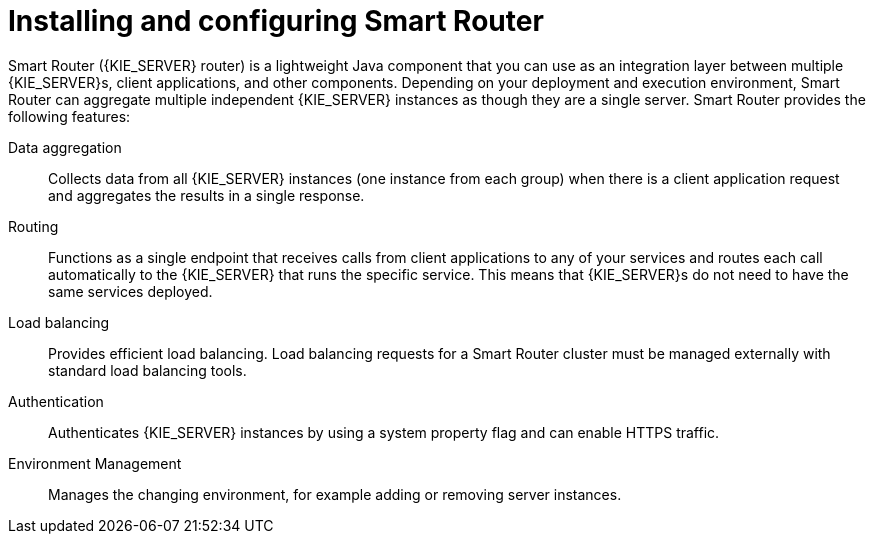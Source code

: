 [id='installing-and-configuring-smart-router-con']
= Installing and configuring Smart Router

Smart Router ({KIE_SERVER} router) is a lightweight Java component that you can use as an integration layer between multiple {KIE_SERVER}s, client applications, and other components. Depending on your deployment and execution environment, Smart Router can aggregate multiple independent {KIE_SERVER} instances as though they are a single server. Smart Router provides the following features:

Data aggregation::
Collects data from all {KIE_SERVER} instances (one instance from each group) when there is a client application request and aggregates the results in a single response.

Routing::
Functions as a single endpoint that receives calls from client applications to any of your services and routes each call automatically to the {KIE_SERVER} that runs the specific service. This means that {KIE_SERVER}s do not need to have the same services deployed.

Load balancing::
Provides efficient load balancing. Load balancing requests for a Smart Router cluster must be managed externally with standard load balancing tools.

Authentication::
Authenticates {KIE_SERVER} instances by using a system property flag and can enable HTTPS traffic.

Environment Management::
Manages the changing environment, for example adding or removing server instances.

